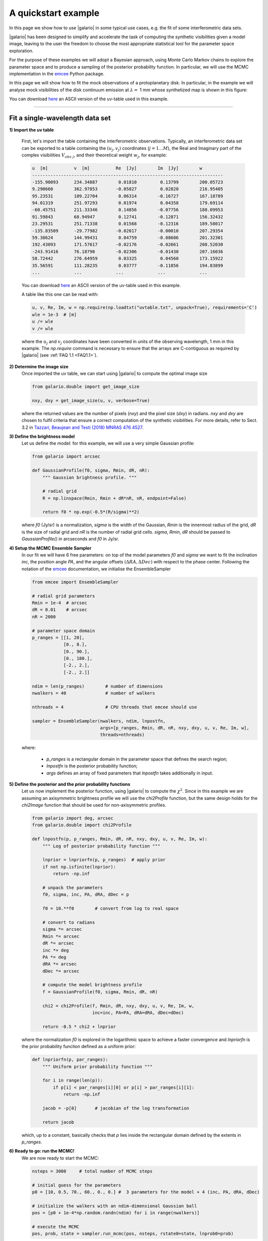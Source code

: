 ====================
A quickstart example
====================

In this page we show how to use |galario| in some typical use cases, e.g. the fit of some interferometric data sets.

|galario| has been designed to simplify and accelerate the task of computing the synthetic visibilities given a model
image, leaving to the user the freedom to choose the most appropriate statistical tool for the parameter space exploration.

For the purpose of these examples we will adopt a Bayesian approach, using Monte Carlo Markov chains to explore the
parameter space and to produce a sampling of the posterior probability function. In particular, we will use the MCMC
implementation in the `emcee <http://dfm.io/emcee/current/>`_ Python package.

In this page we will show how to fit the mock observations of a protoplanetary disk. In particular, in the example we will
analyse mock visibilities of the disk continuum emission at :math:`\lambda=` 1 mm whose synthetized map is shown in this figure:

.. image:: images/disk_example.jpg
    :scale: 90 %
    :alt: Protoplanetary disk continuum map
    :align: center

You can download `here <uvtable.txt>`_ an ASCII version of the uv-table used in this example.

--------------


Fit a single-wavelength data set
--------------------------------
**1) Import the uv table**

    First, let's import the table containing the interferometric observations. Typically, an interferometric data set
    can be exported to a table containing the :math:`(u_j, v_j)` coordinates (:math:`j=1...M`), the Real and Imaginary part of the complex visibilities
    :math:`V_{obs\ j}`, and their theoretical weight :math:`w_{j}`, for example:

    .. code-block:: python

        u  [m]   	v  [m]   	Re  [Jy] 	Im  [Jy] 	w
        -------------------------------------------------------------------------
        -155.90093	234.34887	 0.01810	 0.13799	200.05723
        9.290660	362.97853	-0.05827	 0.02820	216.95405
        95.23531	109.22704	 0.06314	-0.16727	167.18789
        94.01319	251.97293	 0.01974	 0.04358	179.69114
        -60.45751	211.33346	 0.14856	-0.07756	188.09953
        91.59843	68.94947	 0.12741	-0.12871	156.32432
        23.29531	251.71338	 0.01568	-0.12316	189.58017
        -135.83509	-29.77982	-0.02017	-0.00010	207.29354
        59.38624	144.99431	 0.04759	-0.08606	201.32301
        192.43093	171.57617	-0.02176	-0.02661	208.52030
        -243.91416	76.18790	-0.02306	-0.01430	207.16036
        58.72442	276.64959	 0.03325	 0.04560	173.15922
        35.56591	111.28235	 0.03777	-0.11856	194.83899
        ...     	...     	...     	...      	...

    You can download `here <uvtable.txt>`_ an ASCII version of the uv-table used in this example.

    A table like this one can be read with:

    .. code-block:: python

        u, v, Re, Im, w = np.require(np.loadtxt("uvtable.txt", unpack=True), requirements='C')
        wle = 1e-3  # [m]
        u /= wle
        v /= wle

    where the :math:`u_j` and :math:`v_j` coordinates have been converted in units of the observing wavelength, 1 mm in this example. The `np.require` command is necessary to ensure that the arrays are C-contiguous as required by |galario| (see :ref:`FAQ 1.1 <FAQ1.1>`).

**2) Determine the image size**
    Once imported the uv table, we can start using |galario| to compute the optimal image size

    .. code-block:: python

        from galario.double import get_image_size

        nxy, dxy = get_image_size(u, v, verbose=True)

    where the returned values are the number of pixels (`nxy`) and the pixel size (`dxy`) in radians.
    `nxy` and `dxy` are chosen to fulfil criteria that ensure a correct computation of the synthetic visibilities.
    For more details, refer to Sect. 3.2 in `Tazzari, Beaujean and Testi (2018) MNRAS 476 4527 <https://doi.org/10.1093/mnras/sty409>`_.

**3) Define the brightness model**
    Let us define the model: for this example, we will use a very simple Gaussian profile:

    .. code-block:: python

        from galario import arcsec

        def GaussianProfile(f0, sigma, Rmin, dR, nR):
            """ Gaussian brightness profile. """

            # radial grid
            R = np.linspace(Rmin, Rmin + dR*nR, nR, endpoint=False)

            return f0 * np.exp(-0.5*(R/sigma)**2)

    where `f0` (Jy/sr) is a normalization, `sigma` is the width of the Gaussian, `Rmin` is the
    innermost radius of the grid, `dR` is the size of radial grid and `nR` is the number of radial grid cells.
    `sigma`, `Rmin`, `dR` should be passed to `GaussianProfile()` in arcseconds and `f0` in Jy/sr.

**4) Setup the MCMC Ensemble Sampler**
    In our fit we will have 6 free parameters: on top of the model parameters `f0` and `sigma` we want to fit
    the inclination `inc`, the position angle `PA`, and the angular offsets :math:`(\Delta RA, \Delta Dec)`
    with respect to the phase center.
    Following the notation of the `emcee <http://dfm.io/emcee/current/>`_ documentation, we initialise the EnsembleSampler

    .. code-block:: python

        from emcee import EnsembleSampler

        # radial grid parameters
        Rmin = 1e-4  # arcsec
        dR = 0.01    # arcsec
        nR = 2000

        # parameter space domain
        p_ranges = [[1, 20],
                    [0., 8.],
                    [0., 90.],
                    [0., 180.],
                    [-2., 2.],
                    [-2., 2.]]

        ndim = len(p_ranges)        # number of dimensions
        nwalkers = 40               # number of walkers

        nthreads = 4                # CPU threads that emcee should use

        sampler = EnsembleSampler(nwalkers, ndim, lnpostfn,
                                  args=[p_ranges, Rmin, dR, nR, nxy, dxy, u, v, Re, Im, w],
                                  threads=nthreads)

    where:

        - `p_ranges` is a rectangular domain in the parameter space that defines the search region;
        - `lnpostfn` is the posterior probability function;
        - `args` defines an array of fixed parameters that `lnpostfn` takes additionally in input.

**5) Define the posterior and the prior probability functions**
    Let us now implement the posterior function, using |galario| to compute the :math:`\chi^2`. Since in this example
    we are assuming an axisymmetric brightness profile we will use the `chi2Profile` function, but the same design holds
    for the `chi2Image` function that should be used for non-axisymmetric profiles.

    .. code-block:: python

        from galario import deg, arcsec
        from galario.double import chi2Profile

        def lnpostfn(p, p_ranges, Rmin, dR, nR, nxy, dxy, u, v, Re, Im, w):
            """ Log of posterior probability function """

            lnprior = lnpriorfn(p, p_ranges)  # apply prior
            if not np.isfinite(lnprior):
                return -np.inf

            # unpack the parameters
            f0, sigma, inc, PA, dRA, dDec = p

            f0 = 10.**f0        # convert from log to real space

            # convert to radians
            sigma *= arcsec
            Rmin *= arcsec
            dR *= arcsec
            inc *= deg
            PA *= deg
            dRA *= arcsec
            dDec *= arcsec

            # compute the model brightness profile
            f = GaussianProfile(f0, sigma, Rmin, dR, nR)

            chi2 = chi2Profile(f, Rmin, dR, nxy, dxy, u, v, Re, Im, w,
                               inc=inc, PA=PA, dRA=dRA, dDec=dDec)

            return -0.5 * chi2 + lnprior

    where the normalization `f0` is explored in the logarithmic space to achieve a faster convergence and `lnpriorfn`
    is the prior probability function defined as a uniform prior:

    .. code-block:: python

        def lnpriorfn(p, par_ranges):
            """ Uniform prior probability function """

            for i in range(len(p)):
                if p[i] < par_ranges[i][0] or p[i] > par_ranges[i][1]:
                    return -np.inf

            jacob = -p[0]       # jacobian of the log transformation

            return jacob

    which, up to a constant, basically checks that `p` lies inside the rectangular domain defined by the extents in `p_ranges`.

**6) Ready to go: run the MCMC!**
    We are now ready to start the MCMC:

    .. code-block:: python

        nsteps = 3000     # total number of MCMC steps

        # initial guess for the parameters
        p0 = [10, 0.5, 70., 60., 0., 0.] #  3 parameters for the model + 4 (inc, PA, dRA, dDec)

        # initialize the walkers with an ndim-dimensional Gaussian ball
        pos = [p0 + 1e-4*np.random.randn(ndim) for i in range(nwalkers)]

        # execute the MCMC
        pos, prob, state = sampler.run_mcmc(pos, nsteps, rstate0=state, lnprob0=prob)

    It is possible to run the whole fit collecting the code blocks above into a single `quickstart.py` file and running `python quickstart.py`. For reference, using `nthreads=4`, the run takes approximately 5-8 mins on a laptop with an Intel i5 2.9GHz.

**7) Plot the fit results**

    Once the run has completed, we can inspect the fit results. We will produce two informative plots. First, the so called corner plot, which shows the 1D and 2D marginalised posterior distributions of the free parameters (bottom left figure). To produce this plot we use the `corner <https://github.com/dfm/corner.py>`_ package, which can be easily installed with `pip install corner`.

    .. code-block:: python

        # do the corner plot
        import corner
        samples = sampler.chain[:, -1000:, :].reshape((-1, ndim))
        fig = corner.corner(samples, labels=["$f_0$", "$\sigma$", r"$i$", r"PA", r"$\Delta$RA", r"$\Delta$Dec"],
                            show_titles=True, quantiles=[0.16, 0.50, 0.84],
                            label_kwargs={'labelpad':20, 'fontsize':0}, fontsize=8)
        fig.savefig("triangle_example.png")

    Second, the so called uv-plot which shows the comparison between the visibilities of the bestfit model and the observed ones (bottom right figure). To produce the uv-plot we use the `uvplot <https://github.com/mtazzari/uvplot>`_ package, which can be easily installed with `pip install uvplot`.

    .. code-block:: python

        # do the uv-plot
        # select the bestfit model (here, e.g., the model with median parameters)
        bestfit = [np.percentile(samples[:, i], 50) for i in range(ndim)]

        f0, sigma, inc, PA, dRA, dDec = bestfit

        f0 = 10.**f0        # convert from log to real space

        # convert to radians
        sigma *= arcsec
        Rmin *= arcsec
        dR *= arcsec
        inc *= deg
        PA *= deg
        dRA *= arcsec
        dDec *= arcsec

        f = GaussianProfile(f0, sigma, Rmin, dR, nR)

        # compute the visibilities of the bestfit model
        vis_mod = g_double.sampleProfile(f, Rmin, dR, nxy, dxy, u, v,
                                         inc=inc, PA=PA, dRA=dRA, dDec=dDec)

        from uvplot import UVTable

        uvbin_size = 30e3     # uv-distance bin, units: wle

        # observations uv-plot
        uv = UVTable(uvtable=[u*wle, v*wle, Re, Im, w], wle=wle)
        uv.apply_phase(-dRA, -dDec)         # center the source on the phase center
        uv.deproject(inc, PA)
        axes = uv.plot(linestyle='.', color='k', label='Data', uvbin_size=uvbin_size)

        # model uv-plot
        uv_mod = UVTable(uvtable=[u*wle, v*wle, vis_mod.real, vis_mod.imag, w], wle=wle)
        uv_mod.apply_phase(-dRA, -dDec)     # center the source on the phase center
        uv_mod.deproject(inc, PA)
        uv_mod.plot(axes=axes, linestyle='-', color='r', label='Model', yerr=False, uvbin_size=uvbin_size)

        axes[0].figure.savefig("uvplot_example.pdf")


    +-------------------------------------------------------+-----------------------------------------------+
    |.. image:: images/quickstart_triangle_whole_chain.png  |  .. image:: images/uvplot.png                 |
    |  :width: 80%                                          |          :width: 98%                          |
    |  :alt: Chains                                         |          :alt: Chains                         |
    +-------------------------------------------------------+-----------------------------------------------+
    | Corner plot showing the marginalised posteriors       | Uv-plot showing the deprojected visibilities  |
    +-------------------------------------------------------+-----------------------------------------------+

**7) CPU vs GPU execution**
    So far we have run |galario| on the CPU. Running it on a GPU can be done by just changing the import at the beginning:

    .. code-block:: python

        from galario import double_cuda as g_double

    All the rest of the code remains the same!

    For more details on the GPU vs CPU execution, see the :ref:`Cookbook <cookbook>`.